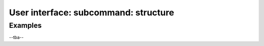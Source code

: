 .. _structure:
.. index:: structure

User interface: subcommand: **structure**
#########################################


Examples
++++++++

--tba--
